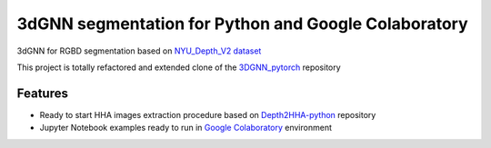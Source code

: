 3dGNN segmentation for Python and Google Colaboratory
=====================================================

.. image:: https://colab.research.google.com/assets/colab-badge.svg
    :target: https://colab.research.google.com/github/alexanderlarin/3dgnn/blob/master/notebooks/train_nn.ipynb

3dGNN for RGBD segmentation based on `NYU_Depth_V2 dataset <https://cs.nyu.edu/~silberman/datasets/nyu_depth_v2.html>`_

This project is totally refactored and extended clone of the `3DGNN_pytorch <https://github.com/yanx27/3DGNN_pytorch>`_ repository

Features
--------

* Ready to start HHA images extraction procedure based on `Depth2HHA-python <https://github.com/charlesCXK/>`_ repository
* Jupyter Notebook examples ready to run in `Google Colaboratory <https://colab.research.google.com>`_ environment
